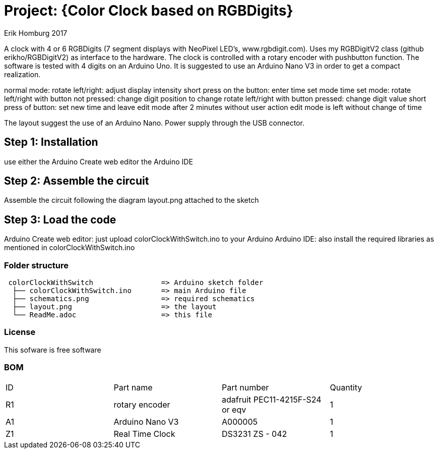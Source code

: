:Author: Erik Homburg 2017

:License: Public Domain

= Project: {Color Clock based on RGBDigits}

A clock with 4 or 6 RGBDigits (7 segment displays with NeoPixel LED's,
www.rgbdigit.com). Uses my RGBDigitV2 class (github erikho/RGBDigitV2) as
interface to the hardware. The clock is controlled with a rotary encoder
with pushbutton function.
The software is tested with 4 digits on an Arduino Uno. It is suggested
to use an Arduino Nano V3 in order to get a compact realization.

normal mode:
rotate left/right: adjust display intensity
short press on the button: enter time set mode
time set mode:
rotate left/right with button not pressed: change digit position to change
rotate left/right with button pressed: change digit value
short press of button: set new time and leave edit mode
after 2 minutes without user action edit mode is left without change of time

The layout suggest the use of an Arduino Nano. Power supply through the USB
connector.

== Step 1: Installation
use either the Arduino Create web editor the Arduino IDE

== Step 2: Assemble the circuit
Assemble the circuit following the diagram layout.png attached to the sketch

== Step 3: Load the code
Arduino Create web editor: just upload colorClockWithSwitch.ino to your
Arduino
Arduino IDE: also install the required libraries as mentioned in
colorClockWithSwitch.ino

=== Folder structure

....
 colorClockWithSwitch                => Arduino sketch folder
  ├── colorClockWithSwitch.ino       => main Arduino file
  ├── schematics.png                 => required schematics
  ├── layout.png                     => the layout
  └── ReadMe.adoc                    => this file
....

=== License
This sofware is free software

=== BOM

|===
| ID | Part name         | Part number                    | Quantity
| R1 | rotary encoder    | adafruit PEC11-4215F-S24 or eqv| 1
| A1 | Arduino Nano V3   | A000005                        | 1
| Z1 | Real Time Clock   | DS3231   ZS - 042              | 1
|===
